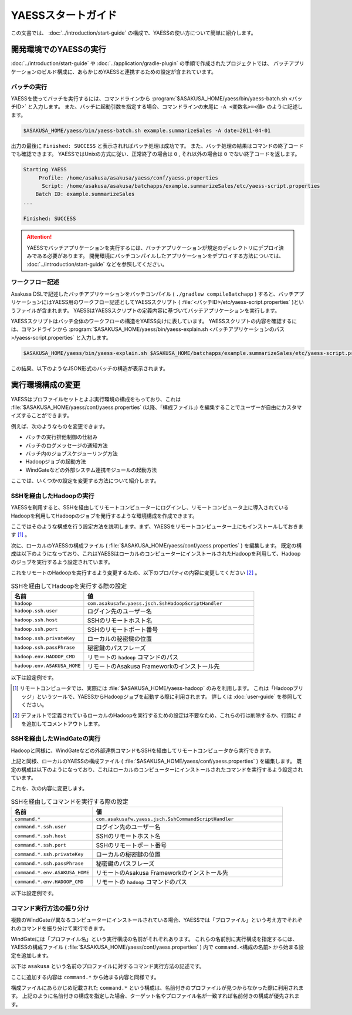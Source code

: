 ===================
YAESSスタートガイド
===================

この文書では、 :doc:`../introduction/start-guide` の構成で、YAESSの使い方について簡単に紹介します。

..  seealso::
    YAESSのより詳しい情報は :doc:`user-guide` を参照してください。

開発環境でのYAESSの実行
=======================

:doc:`../introduction/start-guide` や :doc:`../application/gradle-plugin` の手順で作成されたプロジェクトでは、
バッチアプリケーションのビルド構成に、あらかじめYAESSと連携するための設定が含まれています。

バッチの実行
------------

YAESSを使ってバッチを実行するには、コマンドラインから :program:`$ASAKUSA_HOME/yaess/bin/yaess-batch.sh <バッチID>` と入力します。
また、バッチに起動引数を指定する場合、コマンドラインの末尾に ``-A <変数名>=<値>`` のように記述します。

..  code-block:: sh

    $ASAKUSA_HOME/yaess/bin/yaess-batch.sh example.summarizeSales -A date=2011-04-01

出力の最後に ``Finished: SUCCESS`` と表示されればバッチ処理は成功です。
また、バッチ処理の結果はコマンドの終了コードでも確認できます。
YAESSではUnixの方式に従い、正常終了の場合は ``0`` , それ以外の場合は ``0`` でない終了コードを返します。

..  code-block:: sh

    Starting YAESS
         Profile: /home/asakusa/asakusa/yaess/conf/yaess.properties
          Script: /home/asakusa/asakusa/batchapps/example.summarizeSales/etc/yaess-script.properties
        Batch ID: example.summarizeSales
    ...

    Finished: SUCCESS

..  attention::
    YAESSでバッチアプリケーションを実行するには、バッチアプリケーションが規定のディレクトリにデプロイ済みである必要があります。
    開発環境にバッチコンパイルしたアプリケーションをデプロイする方法については、 :doc:`../introduction/start-guide` などを参照してください。

ワークフロー記述
----------------

Asakusa DSLで記述したバッチアプリケーションをバッチコンパイル ( ``./gradlew compileBatchapp`` ) すると、バッチアプリケーションにはYAESS用のワークフロー記述としてYAESSスクリプト ( :file:`<バッチID>/etc/yaess-script.properties` )というファイルが含まれます。
YAESSはYAESSスクリプトの定義内容に基づいてバッチアプリケーションを実行します。

YAESSスクリプトはバッチ全体のワークフローの構造をYAESS向けに表しています。
YAESSスクリプトの内容を確認するには、コマンドラインから :program:`$ASAKUSA_HOME/yaess/bin/yaess-explain.sh <バッチアプリケーションのパス>/yaess-script.properties` と入力します。

..  code-block:: sh

    $ASAKUSA_HOME/yaess/bin/yaess-explain.sh $ASAKUSA_HOME/batchapps/example.summarizeSales/etc/yaess-script.properties

この結果、以下のようなJSON形式のバッチの構造が表示されます。

..  code-block:: json
    :caption: yaess-script.properties
    :name: yaess-script.properties-yaess-start-guide-1

    {
      "id": "example.summarizeSales",
      "jobflows": [
        {
          "id": "byCategory",
          "blockers": [],
          "phases": [
            "setup",
            "import",
            "main",
            "epilogue",
            "export",
            "finalize",
            "cleanup"
          ]
        }
      ]
    }

実行環境構成の変更
==================

YAESSはプロファイルセットとよぶ実行環境の構成をもっており、これは :file:`$ASAKUSA_HOME/yaess/conf/yaess.properties` (以降、「構成ファイル」) を編集することでユーザーが自由にカスタマイズすることができます。

例えば、次のようなものを変更できます。

* バッチの実行排他制御の仕組み
* バッチのログメッセージの通知方法
* バッチ内のジョブスケジューリング方法
* Hadoopジョブの起動方法
* WindGateなどの外部システム連携モジュールの起動方法

ここでは、いくつかの設定を変更する方法について紹介します。

SSHを経由したHadoopの実行
-------------------------

YAESSを利用すると、SSHを経由してリモートコンピューターにログインし、リモートコンピュータ上に導入されているHadoopを利用してHadoopのジョブを発行するような環境構成を作成できます。

ここではそのような構成を行う設定方法を説明します。まず、YAESSをリモートコンピューター上にもインストールしておきます [#]_ 。

次に、ローカルのYAESSの構成ファイル ( :file:`$ASAKUSA_HOME/yaess/conf/yaess.properties` ) を編集します。
既定の構成は以下のようになっており、これはYAESSはローカルのコンピューターにインストールされたHadoopを利用して、Hadoopのジョブを実行するよう設定されています。

..  code-block:: properties
    :caption: yaess.properties
    :name: yaess.properties-yaess-start-guide-1

    hadoop = com.asakusafw.yaess.basic.BasicHadoopScriptHandler
    hadoop.resource = hadoop-master
    hadoop.env.HADOOP_CMD = /usr/bin/hadoop
    hadoop.env.ASAKUSA_HOME = ${ASAKUSA_HOME}

これをリモートのHadoopを実行するよう変更するため、以下のプロパティの内容に変更してください [#]_ 。

..  list-table:: SSHを経由してHadoopを実行する際の設定
    :widths: 3 7
    :header-rows: 1

    * - 名前
      - 値
    * - ``hadoop``
      - ``com.asakusafw.yaess.jsch.SshHadoopScriptHandler``
    * - ``hadoop.ssh.user``
      - ログイン先のユーザー名
    * - ``hadoop.ssh.host``
      - SSHのリモートホスト名
    * - ``hadoop.ssh.port``
      - SSHのリモートポート番号
    * - ``hadoop.ssh.privateKey``
      - ローカルの秘密鍵の位置
    * - ``hadoop.ssh.passPhrase``
      - 秘密鍵のパスフレーズ
    * - ``hadoop.env.HADOOP_CMD``
      - リモートの ``hadoop`` コマンドのパス
    * - ``hadoop.env.ASAKUSA_HOME``
      - リモートのAsakusa Frameworkのインストール先

以下は設定例です。

..  code-block:: properties
    :caption: yaess.properties
    :name: yaess.properties-yaess-start-guide-2

    hadoop = com.asakusafw.yaess.jsch.SshHadoopScriptHandler
    hadoop.ssh.user = hadoop
    hadoop.ssh.host = hadoop.example.com
    hadoop.ssh.port = 22
    hadoop.ssh.privateKey = ${HOME}/.ssh/id_dsa
    hadoop.ssh.passPhrase =
    hadoop.resource = hadoop-master
    hadoop.env.HADOOP_CMD = /usr/bin/hadoop
    hadoop.env.ASAKUSA_HOME = /opt/hadoop/asakusa

..  [#] リモートコンピュータでは、実際には :file:`$ASAKUSA_HOME/yaess-hadoop` のみを利用します。
        これは「Hadoopブリッジ」というツールで、YAESSからHadoopジョブを起動する際に利用されます。
        詳しくは :doc:`user-guide` を参照してください。
..  [#] デフォルトで定義されているローカルのHadoopを実行するための設定は不要なため、これらの行は削除するか、行頭に ``#`` を追加してコメントアウトします。

SSHを経由したWindGateの実行
---------------------------

Hadoopと同様に、WindGateなどの外部連携コマンドもSSHを経由してリモートコンピュータから実行できます。

上記と同様、ローカルのYAESSの構成ファイル ( :file:`$ASAKUSA_HOME/yaess/conf/yaess.properties` ) を編集します。
既定の構成は以下のようになっており、これはローカルのコンピューターにインストールされたコマンドを実行するよう設定されています。

..  code-block:: properties
    :caption: yaess.properties
    :name: yaess.properties-yaess-start-guide-3

    command.* = com.asakusafw.yaess.basic.BasicCommandScriptHandler
    command.*.resource = asakusa
    command.*.env.HADOOP_CMD = /usr/bin/hadoop
    command.*.env.ASAKUSA_HOME = ${ASAKUSA_HOME}

これを、次の内容に変更します。

..  list-table:: SSHを経由してコマンドを実行する際の設定
    :widths: 3 7
    :header-rows: 1

    * - 名前
      - 値
    * - ``command.*``
      - ``com.asakusafw.yaess.jsch.SshCommandScriptHandler``
    * - ``command.*.ssh.user``
      - ログイン先のユーザー名
    * - ``command.*.ssh.host``
      - SSHのリモートホスト名
    * - ``command.*.ssh.port``
      - SSHのリモートポート番号
    * - ``command.*.ssh.privateKey``
      - ローカルの秘密鍵の位置
    * - ``command.*.ssh.passPhrase``
      - 秘密鍵のパスフレーズ
    * - ``command.*.env.ASAKUSA_HOME``
      - リモートのAsakusa Frameworkのインストール先
    * - ``command.*.env.HADOOP_CMD``
      - リモートの ``hadoop`` コマンドのパス

以下は設定例です。

..  code-block:: properties
    :caption: yaess.properties
    :name: yaess.properties-yaess-start-guide-4

    command.* = com.asakusafw.yaess.jsch.SshCommandScriptHandler
    command.*.ssh.user = windgate
    command.*.ssh.host = windgate.example.com
    command.*.ssh.port = 22
    command.*.ssh.privateKey = ${HOME}/.ssh/id_dsa
    command.*.ssh.passPhrase =
    command.*.resource = asakusa
    command.*.env.ASAKUSA_HOME = /home/windgate/asakusa

コマンド実行方法の振り分け
--------------------------

複数のWindGateが異なるコンピューターにインストールされている場合、YAESSでは「プロファイル」という考え方でそれぞれのコマンドを振り分けて実行できます。

WindGateには「プロファイル名」という実行構成の名前がそれぞれあります。
これらの名前別に実行構成を指定するには、YAESSの構成ファイル ( :file:`$ASAKUSA_HOME/yaess/conf/yaess.properties` ) 内で ``command.<構成の名前>`` から始まる設定を追加します。

以下は ``asakusa`` という名前のプロファイルに対するコマンド実行方法の記述です。

..  code-block:: properties
    :caption: yaess.properties
    :name: yaess.properties-yaess-start-guide-5

    command.asakusa = com.asakusafw.yaess.jsch.SshCommandScriptHandler
    command.asakusa.ssh.user = asakusa
    command.asakusa.ssh.host = asakusa.example.com
    command.asakusa.ssh.port = 22
    command.asakusa.ssh.privateKey = ${HOME}/.ssh/id_dsa
    command.asakusa.ssh.passPhrase =
    command.asakusa.resource = asakusa
    command.asakusa.env.HADOOP_CMD = /usr/bin/hadoop
    command.asakusa.env.ASAKUSA_HOME = /home/asakusa/asakusa

ここに追加する内容は ``command.*`` から始まる内容と同様です。

構成ファイルにあらかじめ記載された ``command.*`` という構成は、名前付きのプロファイルが見つからなかった際に利用されます。
上記のように名前付きの構成を指定した場合、ターゲット名やプロファイル名が一致すれば名前付きの構成が優先されます。

